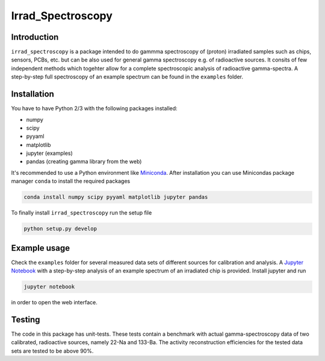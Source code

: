 ==================================
Irrad_Spectroscopy |test-status|
==================================

Introduction
============

``irrad_spectroscopy`` is a package intended to do gammma spectroscopy of (proton) irradiated samples such as chips, sensors,
PCBs, etc. but can be also used for general gamma spectroscopy e.g. of radioactive sources. It consits of few independent
methods which togehter allow for a complete spectroscopic analysis of radioactive gamma-spectra. A step-by-step full spectroscopy
of an example spectrum can be found in the ``examples`` folder.

Installation
============

You have to have Python 2/3 with the following packages installed:

- numpy
- scipy
- pyyaml
- matplotlib
- jupyter (examples)
- pandas (creating gamma library from the web)

It's recommended to use a Python environment like `Miniconda <https://conda.io/miniconda.html>`_. After installation you can use Minicondas package manager ``conda`` to install the required packages

.. code-block:: bash

   conda install numpy scipy pyyaml matplotlib jupyter pandas

To finally install ``irrad_spectroscopy`` run the setup file

.. code-block:: bash

   python setup.py develop

Example usage
=============

Check the ``examples`` folder for several measured data sets of different sources for calibration and analysis. A `Jupyter Notebook <http://jupyter.org/>`_
with a step-by-step analysis of an example spectrum of an irradiated chip is provided. Install jupyter and run

.. code-block:: bash
   
   jupyter notebook

in order to open the web interface.

Testing
=======

The code in this package has unit-tests. These tests contain a benchmark with actual gamma-spectroscopy data of
two calibrated, radioactive sources, namely 22-Na and 133-Ba. The activity reconstruction efficiencies for the 
tested data sets are tested to be above 90%.
 

.. |test-status| image:: https://github.com/Silab-Bonn/irrad_spectroscopy/actions/workflows/main.yml/badge.svg?branch=development
    :target: https://github.com/SiLab-Bonn/irrad_spectroscopy/actions
    :alt: Build status
